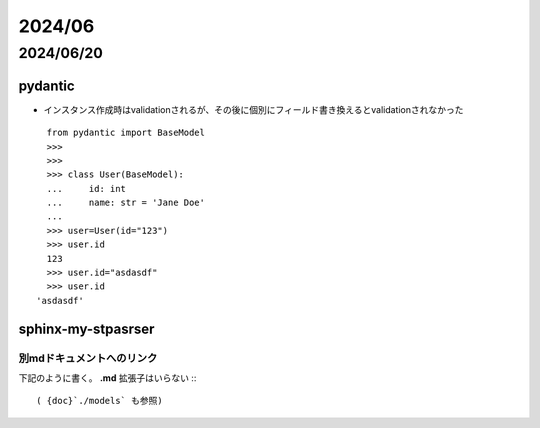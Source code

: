 =============================
2024/06
=============================

----------------------------
2024/06/20
----------------------------

pydantic
================
* インスタンス作成時はvalidationされるが、その後に個別にフィールド書き換えるとvalidationされなかった

::

    from pydantic import BaseModel
    >>> 
    >>> 
    >>> class User(BaseModel):
    ...     id: int
    ...     name: str = 'Jane Doe'
    ... 
    >>> user=User(id="123")                                                                                                                                                                                                                                                     
    >>> user.id
    123
    >>> user.id="asdasdf"
    >>> user.id
  'asdasdf'


sphinx-my-stpasrser
===============================
別mdドキュメントへのリンク
-----------------------------
下記のように書く。 **.md** 拡張子はいらない
:::

    ( {doc}`./models` も参照)



